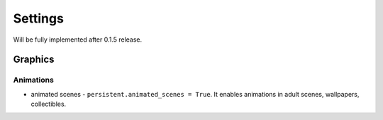 Settings
========

Will be fully implemented after 0.1.5 release.

Graphics
--------

Animations
~~~~~~~~~~

* animated scenes - ``persistent.animated_scenes = True``. It enables animations in adult scenes, wallpapers, collectibles.
